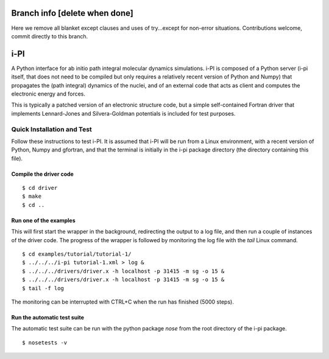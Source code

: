 ===========
Branch info [delete when done]
===========

Here we remove all blanket except clauses and uses of try...except for non-error situations. Contributions welcome, commit directly to this branch.


====
i-PI
====

A Python interface for ab initio path integral molecular dynamics simulations.
i-PI is composed of a Python server (i-pi itself, that does not need to be
compiled but only requires a relatively recent version of Python and Numpy)
that propagates the (path integral) dynamics of the nuclei, and of an external
code that acts as client and computes the electronic energy and forces.

This is typically a patched version of an electronic structure code, but a
simple self-contained Fortran driver that implements Lennard-Jones and
Silvera-Goldman potentials is included for test purposes.


Quick Installation and Test
===========================

Follow these instructions to test i-PI. It is assumed that i-PI will be run
from a Linux environment, with a recent version of Python, Numpy and gfortran,
and that the terminal is initially in the i-pi package directory (the directory
containing this file).

Compile the driver code
-----------------------

::

  $ cd driver
  $ make
  $ cd ..

Run one of the examples
-----------------------

This will first start the wrapper in the background, redirecting the output to
a log file, and then run a couple of instances of the driver code. The progress
of the wrapper is followed by monitoring the log file with the `tail` Linux
command.

::

  $ cd examples/tutorial/tutorial-1/
  $ ../../../i-pi tutorial-1.xml > log &
  $ ../../../drivers/driver.x -h localhost -p 31415 -m sg -o 15 &
  $ ../../../drivers/driver.x -h localhost -p 31415 -m sg -o 15 &
  $ tail -f log

The monitoring can be interrupted with CTRL+C when the run has finished (5000 steps).

Run the automatic test suite
----------------------------

The automatic test suite can be run with the python package `nose` from the
root directory of the i-pi package.

::

  $ nosetests -v
